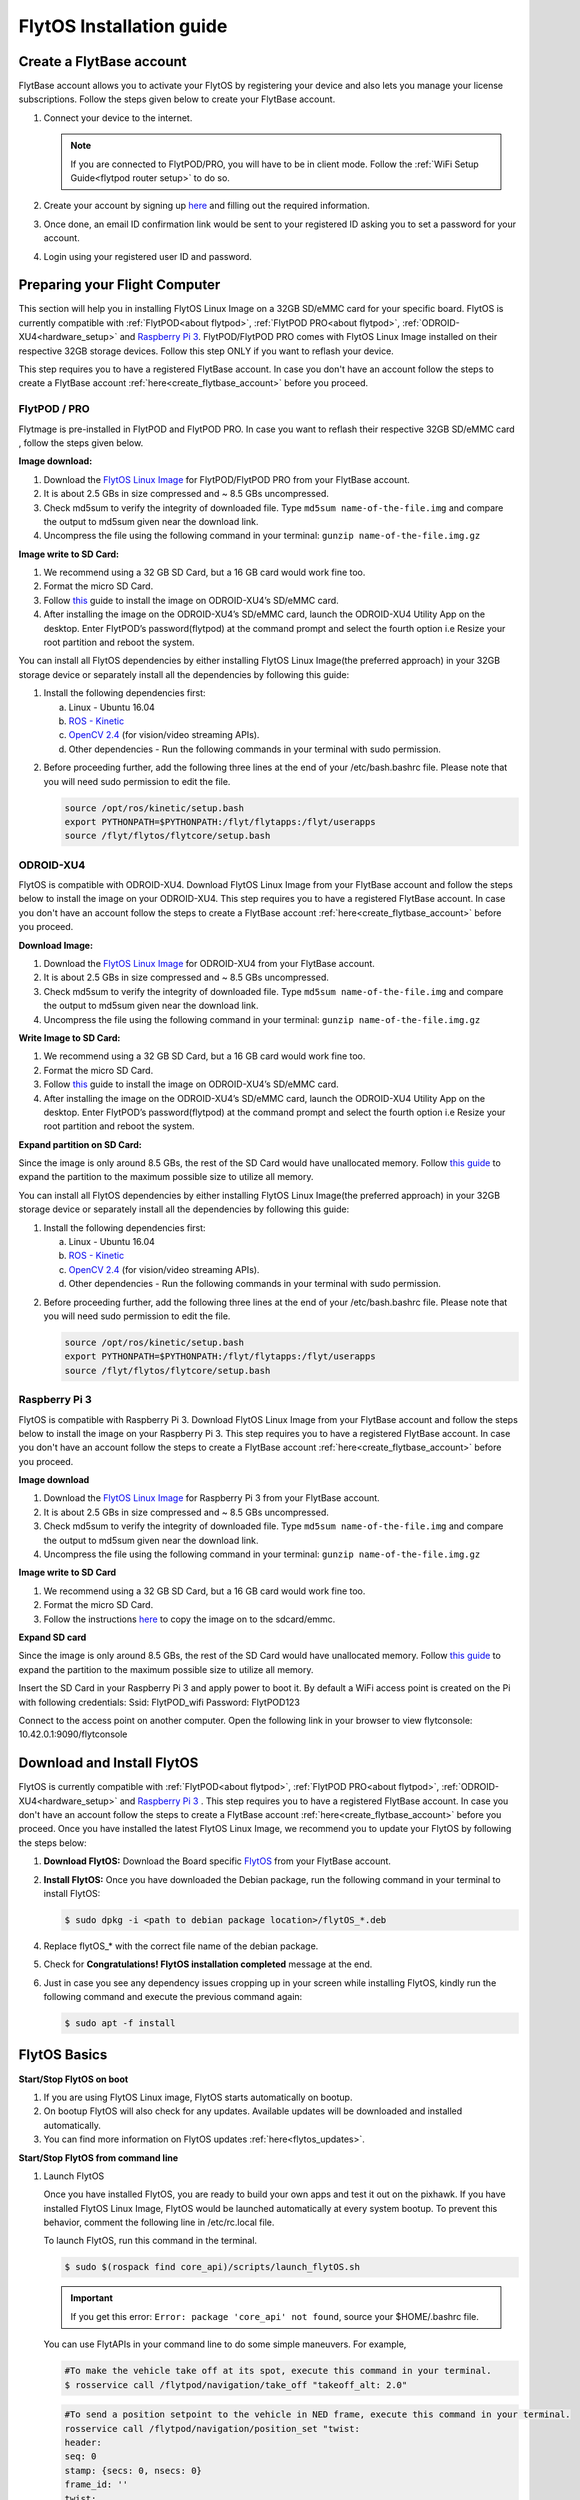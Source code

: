 

FlytOS Installation guide
=========================

.. _create_flytbase_account:

Create a FlytBase account
-------------------------

FlytBase account allows you to activate your FlytOS by registering your device and also lets you manage your license subscriptions. Follow the steps given below to create your FlytBase account.

1) Connect your device to the internet. 
   
   .. note:: If you are connected to FlytPOD/PRO, you will have to be in client mode. Follow the :ref:`WiFi Setup Guide<flytpod router setup>` to do so.
   
   

2) Create your account by signing up `here <http://my.flytbase.com>`_ and filling out the required information.
3) Once done, an email ID confirmation link would be sent to your registered ID asking you to set a password for your account.
4) Login using your registered user ID and password.



Preparing your Flight Computer
------------------------------

This section will help you in installing FlytOS Linux Image on a 32GB SD/eMMC card for your specific board. FlytOS is currently compatible with :ref:`FlytPOD<about flytpod>`, :ref:`FlytPOD PRO<about flytpod>`, :ref:`ODROID-XU4<hardware_setup>` and  `Raspberry Pi 3 <https://www.raspberrypi.org/products/raspberry-pi-3-model-b/>`_. FlytPOD/FlytPOD PRO comes with FlytOS Linux Image installed on their respective 32GB storage devices. Follow this step ONLY if you want to reflash your device.

This step requires you to have a registered FlytBase account. In case you don't have an account follow the steps to create a FlytBase account :ref:`here<create_flytbase_account>` before you proceed.

FlytPOD / PRO
^^^^^^^^^^^^^

Flytmage is pre-installed in FlytPOD and FlytPOD PRO. In case you want to reflash their respective 32GB SD/eMMC card , follow the steps given below.

**Image download:**

1. Download the `FlytOS Linux Image <http://my.flytbase.com/FlytOS/>`_ for FlytPOD/FlytPOD PRO from your FlytBase account.
2. It is about 2.5 GBs in size compressed and ~ 8.5 GBs uncompressed.
3. Check md5sum to verify the integrity of downloaded file. Type ``md5sum name-of-the-file.img`` and compare the output to md5sum given near the download link.
4. Uncompress the file using the following command in your terminal: ``gunzip name-of-the-file.img.gz``
   
**Image write to SD Card:**

1. We recommend using a 32 GB SD Card, but a 16 GB card would work fine too. 
2. Format the micro SD Card.
3. Follow `this <http://odroid.com/dokuwiki/doku.php?id=en:odroid_flashing_tools>`_ guide to install the image on ODROID-XU4’s SD/eMMC card.
4. After installing the image on the ODROID-XU4’s SD/eMMC card, launch the ODROID-XU4 Utility App on the desktop. Enter FlytPOD’s password(flytpod) at the command prompt and select the fourth option i.e Resize your root partition and reboot the system.

.. 5. Crisp pointsfrom above link.

.. **Expanding SD Card partion:**

.. Since the image is only around 8.5 GBs, the rest of the SD Card would have unallocated memory. Follow `this guide <http://elinux.org/RPi_Resize_Flash_Partitions>`_ to expand the partion to the maximum possible size to utilize all memory.

You can install all FlytOS dependencies by either installing FlytOS Linux Image(the preferred approach) in your 32GB storage device or separately install all the dependencies by following this guide:

1. Install the following dependencies first:

   a) Linux - Ubuntu 16.04
   b) `ROS - Kinetic <http://wiki.ros.org/kinetic/Installation/Ubuntu>`_
   c) `OpenCV 2.4 <http://wiki.ros.org/kinetic/Installation/Ubuntu>`_ (for vision/video streaming APIs).
   d) Other dependencies - Run the following commands in your terminal with sudo permission.

   .. literalinclude:: include/flytos_dependency.sh
      :language:  bash   
 
.. 2. You have to update some kernel modules for video streaming to work properly. Run the following script as root or run each command with sudo permission.
   
..    .. literalinclude:: include/kernel_module_update.sh
..       :language:  bash  

2. Before proceeding further, add the following three lines at the end of your /etc/bash.bashrc file. Please note that you will need sudo permission to edit the file.
 
   
   .. code-block:: bash
   
       source /opt/ros/kinetic/setup.bash
       export PYTHONPATH=$PYTHONPATH:/flyt/flytapps:/flyt/userapps
       source /flyt/flytos/flytcore/setup.bash


ODROID-XU4
^^^^^^^^^^

FlytOS is compatible with ODROID-XU4. Download FlytOS Linux Image from your FlytBase account and follow the steps below to install the image on your ODROID-XU4. This step requires you to have a registered FlytBase account. In case you don't have an account follow the steps to create a FlytBase account :ref:`here<create_flytbase_account>` before you proceed.

**Download Image:**

1. Download the `FlytOS Linux Image <my.flytbase.com/FlytOS/>`_ for ODROID-XU4 from your FlytBase account.
2. It is about 2.5 GBs in size compressed and ~ 8.5 GBs uncompressed.
3. Check md5sum to verify the integrity of downloaded file. Type ``md5sum name-of-the-file.img`` and compare the output to md5sum given near the download link.
4. Uncompress the file using the following command in your terminal: ``gunzip name-of-the-file.img.gz``
   
**Write Image to SD Card:**

1. We recommend using a 32 GB SD Card, but a 16 GB card would work fine too. 
2. Format the micro SD Card.
3. Follow `this <http://odroid.com/dokuwiki/doku.php?id=en:odroid_flashing_tools>`_ guide to install the image on ODROID-XU4’s SD/eMMC card.
4. After installing the image on the ODROID-XU4’s SD/eMMC card, launch the ODROID-XU4 Utility App on the desktop. Enter FlytPOD’s password(flytpod) at the command prompt and select the fourth option i.e Resize your root partition and reboot the system.

**Expand partition on SD Card:**

Since the image is only around 8.5 GBs, the rest of the SD Card would have unallocated memory. Follow `this guide <http://elinux.org/RPi_Resize_Flash_Partitions>`_ to expand the partition to the maximum possible size to utilize all memory.


You can install all FlytOS dependencies by either installing FlytOS Linux Image(the preferred approach) in your 32GB storage device or separately install all the dependencies by following this guide:

1. Install the following dependencies first:

   a) Linux - Ubuntu 16.04
   b) `ROS - Kinetic <http://wiki.ros.org/kinetic/Installation/Ubuntu>`_
   c) `OpenCV 2.4 <http://wiki.ros.org/kinetic/Installation/Ubuntu>`_ (for vision/video streaming APIs).
   d) Other dependencies - Run the following commands in your terminal with sudo permission.

   .. literalinclude:: include/flytos_dependency.sh
      :language:  bash   
 
.. 2. You have to update some kernel modules for video streaming to work properly. Run the following script as root or run each command with sudo permission.
   
..    .. literalinclude:: include/kernel_module_update.sh
..       :language:  bash   

2. Before proceeding further, add the following three lines at the end of your /etc/bash.bashrc file. Please note that you will need sudo permission to edit the file.
 
   
   .. code-block:: bash
   
       source /opt/ros/kinetic/setup.bash
       export PYTHONPATH=$PYTHONPATH:/flyt/flytapps:/flyt/userapps
       source /flyt/flytos/flytcore/setup.bash


Raspberry Pi 3
^^^^^^^^^^^^^^

FlytOS is compatible with Raspberry Pi 3. Download FlytOS Linux Image from your FlytBase account and follow the steps below to install the image on your Raspberry Pi 3. This step requires you to have a registered FlytBase account. In case you don't have an account follow the steps to create a FlytBase account :ref:`here<create_flytbase_account>` before you proceed.

**Image download**

1. Download the `FlytOS Linux Image <http://my.flytbase.com/FlytOS/>`_ for Raspberry Pi 3 from your FlytBase account. 
2. It is about 2.5 GBs in size compressed and ~ 8.5 GBs uncompressed.
3. Check md5sum to verify the integrity of downloaded file. Type ``md5sum name-of-the-file.img`` and compare the output to md5sum given near the download link.
4. Uncompress the file using the following command in your terminal: ``gunzip name-of-the-file.img.gz``
   
**Image write to SD Card**

1. We recommend using a 32 GB SD Card, but a 16 GB card would work fine too. 
2. Format the micro SD Card.
3. Follow the instructions `here <https://www.raspberrypi.org/documentation/installation/installing-images/linux.md>`_ to copy the image on to the sdcard/emmc.
   
**Expand SD card**

Since the image is only around 8.5 GBs, the rest of the SD Card would have unallocated memory. Follow `this guide <http://elinux.org/RPi_Resize_Flash_Partitions>`_ to expand the partition to the maximum possible size to utilize all memory.

Insert the SD Card in your Raspberry Pi 3 and apply power to boot it. By default a WiFi access point is created on the Pi with following credentials:
Ssid:       FlytPOD_wifi
Password:   FlytPOD123

Connect to the access point on another computer. Open the following link in your browser to view flytconsole:
10.42.0.1:9090/flytconsole



Download and Install FlytOS
---------------------------

FlytOS is currently compatible with :ref:`FlytPOD<about flytpod>`, :ref:`FlytPOD PRO<about flytpod>`, :ref:`ODROID-XU4<hardware_setup>` and  `Raspberry Pi 3 <https://www.raspberrypi.org/products/raspberry-pi-3-model-b/>`_ . This step requires you to have a registered FlytBase account. In case you don't have an account follow the steps to create a FlytBase account :ref:`here<create_flytbase_account>` before you proceed.
Once you have installed the latest FlytOS Linux Image, we recommend you to update your FlytOS by following the steps below:



1. **Download FlytOS:** Download the Board specific `FlytOS <http://fmy.flytbase.com/FlytOS/>`_ from your FlytBase account.
2. **Install FlytOS:** Once you have downloaded the Debian package, run the following command in your terminal to install FlytOS: 
   
   .. code-block:: bash
   
       $ sudo dpkg -i <path to debian package location>/flytOS_*.deb 

   

4. Replace flytOS_* with the correct file name of the debian package.

5. Check for **Congratulations! FlytOS installation completed** message at the end.
6. Just in case you see any dependency issues cropping up in your screen while installing FlytOS, kindly run the following command and execute the previous command again:
   
   .. code-block:: bash
   
       $ sudo apt -f install

FlytOS Basics
-------------

**Start/Stop FlytOS on boot**

1. If you are using FlytOS Linux image, FlytOS starts automatically on bootup.
2. On bootup FlytOS will also check for any updates. Available updates will be downloaded and installed automatically.
3. You can find more information on FlytOS updates :ref:`here<flytos_updates>`.

**Start/Stop FlytOS from command line**

1. Launch FlytOS
       
   Once you have installed FlytOS, you are ready to build your own apps and test it out on the pixhawk. If you have installed FlytOS Linux Image, FlytOS would be launched automatically at every system bootup. To prevent this behavior, comment the following line in /etc/rc.local file.

   To launch FlytOS, run this command in the terminal.

   .. code-block:: bash
       
       $ sudo $(rospack find core_api)/scripts/launch_flytOS.sh

   .. In case you are using APM on Pixhawk, launch FlytOS using the following script.

   .. .. code-block:: python
       
   ..     $ sudo $(rospack find core_api)/scripts/launch_flytOS_apm.sh

   .. important:: If you get this error: ``Error: package 'core_api' not found``, source your $HOME/.bashrc file.

   You can use FlytAPIs in your command line to do some simple maneuvers. For example,

   .. code-block:: bash

	    #To make the vehicle take off at its spot, execute this command in your terminal. 
	    $ rosservice call /flytpod/navigation/take_off "takeoff_alt: 2.0"

   .. code-block:: bash

	    #To send a position setpoint to the vehicle in NED frame, execute this command in your terminal.
	    rosservice call /flytpod/navigation/position_set "twist:
	    header:
	    seq: 0
	    stamp: {secs: 0, nsecs: 0}
	    frame_id: ''
	    twist:
	    linear: {x: 3.0, y: 1.0, z: -2.0}
	    angular: {x: 0.0, y: 0.0, z: 0.0}
	    tolerance: 0.0
	    async: false
	    relative: false
	    yaw_valid: false
	    body_frame: false"


   To know more about such commands, please refer to :ref:`FlytAPIs<list-of-APIs>` for more details.	

   2. Kill FlytOS
       
      To kill this instance of FlytOS, run this command in your terminal. 

      .. code-block:: bash
       
          $ sudo $(rospack find core_api)/scripts/stop_flytOS.sh
       

.. **Security and Authentication**

.. From a Security and Authentication perspective, following layers are considered:


.. 1. Secure WiFi network using WPA2:
..    This is achieved by setting up a secure WiFi network (on FlytPOD by default or on a ground router).
.. 2. SSL (https and wss) encryption:
..    FlytOS uses SSL certificates and secure protocols (https, wss).
.. 3. User and Request authentication:
..    The last point involves, authenticating a user and providing role based access via a login mechanism. It also includes authenticating all the FlytAPIs for which a token based authentication mechanism is used.

**Accessing apps with FlytOS**

1. Open your browser and go to the following link - ``http://ip-address-of-device/flytconsole``.
2. Enter ``flytPOD`` as the IP address in case you are connected to FlytPOD- ``http://flytpod/flytconsole``.


.. 3. You will be directed to a page that shows a warning **Connection is not private**. FlytOS contains self signed SSL certificates to enable access over local network.
   
       
..    .. image:: /_static/Images/fOSinst1.png
..       :align: center
.. 4. Bypass the warning by clicking Advanced> Proceed to localhost. Confirm adding an exception if prompted to do so.
.. 5. Next you will be directed to FlytOS login page. Login using the default credentials provided to you.
       
..    .. image:: /_static/Images/fOSinst2.png
..       :align: center
.. 6. Once you have logged in you will see the list of standard apps along with other settings.
       
..    .. image:: /_static/Images/fOSinst3.png
..       :align: center

.. When a user tries to access an onboard web app e.g. FlytConsole, a login page is served asking for user credentials. The user credentials are validated and home page for the app is served. The response of a login request contains a token. All the FlytAPI calls need to have this token in the http header otherwise the request fails with unauthorized error.

.. The user authentication follows Single Sign On approach with a common login for FlytPOD allowing access to all the onboard apps.


.. **FlytAdmin for User Administration**
   
.. There is an inbuilt app FlytAdmin for user administration. Only ‘admin’ users have access to this app. The FlytOS admins of a device will be able to add, activate, edit, delete, deactivate users for that device using this app. The app provides views for Users and Roles. 

.. .. image:: /_static/Images/fOSinst4.png
..    :align: center

.. .. image:: /_static/Images/fOSinst5.png
..    :align: center


Activate FlytOS
---------------

Click `here <http://my.flytbase.com>`_ to register your device and activate FlytOS. Learn more about setting up your FlytBase account here. 



.. 1) **Image Download** : Download the FlytOS for RPi3 image from this link https://drive.google.com/file/d/0B2IXB8LxWs-qMjFsVlRHSnpzS3M/view?usp=sharing. It is about 2.7 GBs in size compressed (md5sum 3355a1ea968ede3d7571452fa19b2e05) and ~ 7.9 GBs uncompressed. Uncompress the file using the following command in your terminal:
 
.. .. code-block:: bash

.. 	 gunzip pi_flytimage.img.gz

.. 2) **Image Write to SD Card** : Format a micro sd card (we recommend using a 32 GB sdcard, but a 16 GB card would work fine too). Follow these instructions to copy the image on to the sdcard/emmc: https://www.raspberrypi.org/documentation/installation/installing-images/linux.md
.. 3) **Expand SD Card** : Since the image is only 7.9 GBs, the rest of the sdcard would have unallocated memory. Follow this guide to expand the partion to the maximum possible size to utilize all memory: http://elinux.org/RPi_Resize_Flash_Partitions
.. 4) **Download latest version of FlytOS** : We highly recommend you to update the FlytOS version on your Rpi3. Download new debian from this link here: https://drive.google.com/file/d/0B2IXB8LxWs-qUkM1UUM0ME5kVTA/view?usp=sharing
.. 5) **Install FlytOS** : Install it by running the following command in your RasPi’s terminal:

.. .. code-block:: bash

..     $ sudo dpkg -i flytcore_0.7-4b_armhf.deb

.. 6) Insert the sd card in RPi3 and apply power to boot it. By default a wifi access point is created on the Pi with following credentials:

..    a. Ssid: ``Flytpod_wifi`` 
..    b. Password: ``FlytPOD12#``

.. 7) Connect to the access point on another computer. Open the following link in your browser to view flytconsole: ``10.42.0.1:9090/flytconsole``
